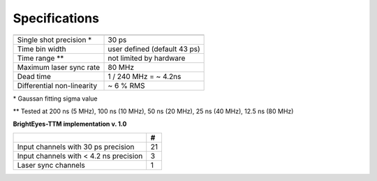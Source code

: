 Specifications
--------------


.. list-table::
   :header-rows: 1

   * - 
     - 
   * - Single shot precision \*

     - 30 ps
   * - Time bin width
     - user defined (default 43 ps)
   * - Time range \**
     - not limited by hardware
   * - Maximum laser sync rate
     - 80 MHz
   * - Dead time
     - 1 / 240 MHz = ~ 4.2ns
   * - Differential non-linearity
     - ~ 6 % RMS


\* Gaussan fitting sigma value

\** Tested at 200 ns (5 MHz), 100 ns (10 MHz), 50 ns (20 MHz), 25 ns (40 MHz), 12.5 ns (80 MHz) 

**BrightEyes-TTM implementation v. 1.0**

.. list-table::
   :header-rows: 1

   * - 
     - #
   * - Input channels with 30 ps precision
     - 21
   * - Input channels with < 4.2 ns precision
     - 3
   * - Laser sync channels
     - 1

